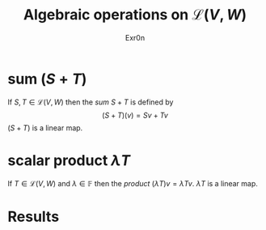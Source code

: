 #+AUTHOR: Exr0n
#+TITLE: Algebraic operations on $\mathcal{L}(V, W)$
#+ TITLE: Algebraic Operations on Linear Maps

* sum ($S+T$)
  If $S, T \in \mathcal{L}(V, W)$ then the /sum/ $S + T$ is defined by
  $$ (S+T)(v) = Sv + Tv $$
  $(S+T)$ is a linear map.

* scalar product $\lambda T$
  If $T \in \mathcal{L}(V, W)$ and $\lambda \in \mathbb{F}$ then the /product/ $(\lambda T)v = \lambda Tv$. $\lambda T$ is a linear map.

* Results
